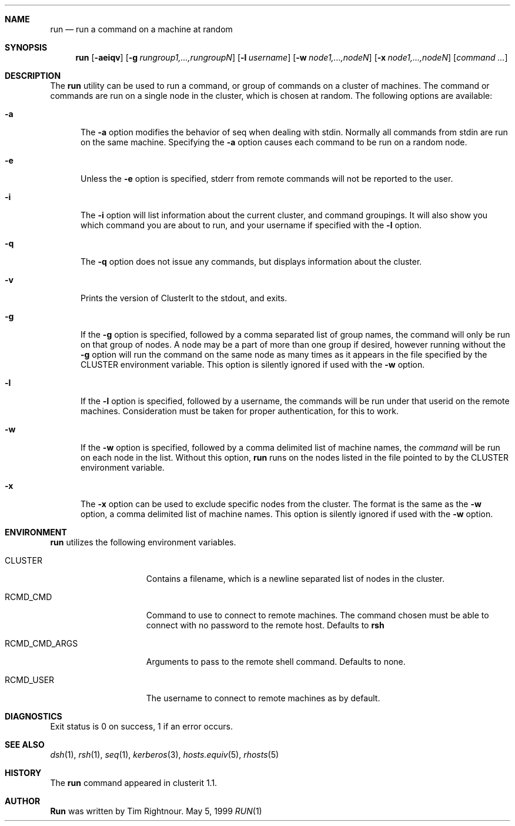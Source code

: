 .\" $Id: run.1,v 1.12 2005/12/13 05:01:55 garbled Exp $
.\" Copyright (c) 1998, 1999, 2000
.\"	Tim Rightnour.  All rights reserved.
.\"
.\" Redistribution and use in source and binary forms, with or without
.\" modification, are permitted provided that the following conditions
.\" are met:
.\" 1. Redistributions of source code must retain the above copyright
.\"    notice, this list of conditions and the following disclaimer.
.\" 2. Redistributions in binary form must reproduce the above copyright
.\"    notice, this list of conditions and the following disclaimer in the
.\"    documentation and/or other materials provided with the distribution.
.\" 3. All advertising materials mentioning features or use of this software
.\"    must display the following acknowledgment:
.\"	This product includes software developed by Tim Rightnour.
.\" 4. The name of Tim Rightnour may not be used to endorse or promote 
.\"    products derived from this software without specific prior written 
.\"    permission.
.\"
.\" THIS SOFTWARE IS PROVIDED BY TIM RIGHTNOUR ``AS IS'' AND
.\" ANY EXPRESS OR IMPLIED WARRANTIES, INCLUDING, BUT NOT LIMITED TO, THE
.\" IMPLIED WARRANTIES OF MERCHANTABILITY AND FITNESS FOR A PARTICULAR PURPOSE
.\" ARE DISCLAIMED.  IN NO EVENT SHALL TIM RIGHTNOUR BE LIABLE
.\" FOR ANY DIRECT, INDIRECT, INCIDENTAL, SPECIAL, EXEMPLARY, OR CONSEQUENTIAL
.\" DAMAGES (INCLUDING, BUT NOT LIMITED TO, PROCUREMENT OF SUBSTITUTE GOODS
.\" OR SERVICES; LOSS OF USE, DATA, OR PROFITS; OR BUSINESS INTERRUPTION)
.\" HOWEVER CAUSED AND ON ANY THEORY OF LIABILITY, WHETHER IN CONTRACT, STRICT
.\" LIABILITY, OR TORT (INCLUDING NEGLIGENCE OR OTHERWISE) ARISING IN ANY WAY
.\" OUT OF THE USE OF THIS SOFTWARE, EVEN IF ADVISED OF THE POSSIBILITY OF
.\" SUCH DAMAGE.
.\"
.\" The following requests are required for all man pages.
.Dd May 5, 1999
.Dt RUN 1
.Sh NAME
.Nm run
.Nd run a command on a machine at random
.Sh SYNOPSIS
.Nm
.Op Fl aeiqv
.Op Fl g Ar rungroup1,...,rungroupN
.Op Fl l Ar username
.Op Fl w Ar node1,...,nodeN
.Op Fl x Ar node1,...,nodeN
.Op Ar command ...
.Sh DESCRIPTION
The 
.Nm
utility can be used to run a command, or group of commands on a cluster of 
machines.  The command or commands are run on a single node in the cluster,
which is chosen at random.
The following options are available:
.Bl -tag -width www
.It Fl a
The
.Fl a
option modifies the behavior of seq when dealing with stdin.  Normally 
all commands from stdin are run on the same machine.  Specifying the
.Fl a
option causes each command to be run on a random node.
.It Fl e
Unless the
.Fl e
option is specified, stderr from remote commands will not be reported
to the user.
.It Fl i
The
.Fl i
option will list information about the current cluster, and command groupings.
It will also show you which command you are about to run, and your username if
specified with the
.Fl l
option.
.It Fl q
The
.Fl q
option does not issue any commands, but displays information about the cluster.
.It Fl v
Prints the version of ClusterIt to the stdout, and exits.
.It Fl g
If the
.Fl g
option is specified, followed by a comma separated list of group
names, the command will only be run on that group of nodes.  A node
may be a part of more than one group if desired, however running without the
.Fl g
option will run the command on the same node as many times as it appears in the
file specified by the
.Ev CLUSTER
environment variable.  This option is silently ignored if used with the
.Fl w
option.
.It Fl l
If the
.Fl l
option is specified, followed by a username, the commands will be run
under that userid on the remote machines.  Consideration must be taken 
for proper authentication, for this to work.
.It Fl w
If the
.Fl w
option is specified, followed by a comma delimited list of machine names,
the
.Ar command
will be run on each node in the list.  Without this option,
.Nm
runs on the nodes listed in the file pointed to by the
.Ev CLUSTER
environment variable.
.It Fl x
The
.Fl x
option can be used to exclude specific nodes from the cluster.  The
format is the same as
the
.Fl w
option, a comma delimited list of machine names.  This option is
silently ignored if used with the
.Fl w
option.
.El
.Sh ENVIRONMENT
.Nm
utilizes the following environment variables.
.Bl -tag -width "RCMD_CMD_ARGS"
.It Ev CLUSTER
Contains a filename, which is a newline separated list of nodes
in the cluster.
.It Ev RCMD_CMD
Command to use to connect to remote machines.  The command chosen must
be able to connect with no password to the remote host.  Defaults to
.Ic rsh
.It Ev RCMD_CMD_ARGS
Arguments to pass to the remote shell command.  Defaults to none.
.It Ev RCMD_USER
The username to connect to remote machines as by default.
.El
.\" .Sh FILES
.Sh DIAGNOSTICS
Exit status is 0 on success, 1 if an error occurs.
.Sh SEE ALSO
.Xr dsh 1 ,
.Xr rsh 1 ,
.Xr seq 1 ,
.Xr kerberos 3 ,
.Xr hosts.equiv 5 ,
.Xr rhosts 5
.Sh HISTORY
The
.Nm
command appeared in clusterit 1.1.
.Sh AUTHOR
.Nm Run
was written by Tim Rightnour.
